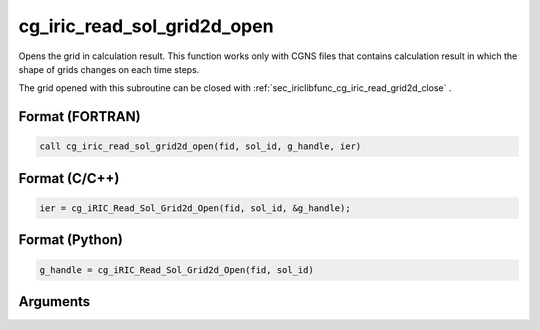 .. _sec_iriclibfunc_cg_iric_read_sol_grid2d_open:

cg_iric_read_sol_grid2d_open
================================

Opens the grid in calculation result.
This function works only with CGNS files that contains calculation result in which
the shape of grids changes on each time steps.

The grid opened with this subroutine can be closed with :ref:`sec_iriclibfunc_cg_iric_read_grid2d_close` .

Format (FORTRAN)
------------------
.. code-block:: fortran

   call cg_iric_read_sol_grid2d_open(fid, sol_id, g_handle, ier)

Format (C/C++)
----------------
.. code-block:: c

   ier = cg_iRIC_Read_Sol_Grid2d_Open(fid, sol_id, &g_handle);

Format (Python)
----------------
.. code-block:: python

   g_handle = cg_iRIC_Read_Sol_Grid2d_Open(fid, sol_id)

Arguments
-----------

.. csv-table:: Arguments of cg_iric_read_sol_grid2d_open
   :file: cg_iric_read_sol_grid2d_open_args.csv
   :header-rows: 1
